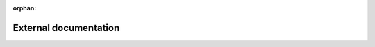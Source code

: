 :orphan:

=========================
External documentation
=========================

.. py:class:: netCDF4.Dataset

    A netCDF Dataset object is a collection of dimensions, groups, variables
    and attributes. Together they describe the meaning of data and relations
    among data fields stored in a netCDF file. Full documentation is available
    `here <https://unidata.github.io/netcdf4-python/>`_.
